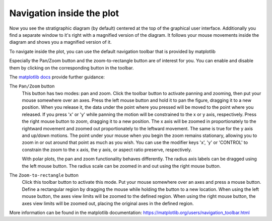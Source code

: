 Navigation inside the plot
==========================

Now you see the stratigraphic diagram (by default) centered at the top of the
graphical user interface. Additionally you find a separate window to it's
right with a magnified version of the diagram. It follows your mouse movements
inside the diagram and shows you a magnified version of it.

To navigate inside the plot, you can use the default navigation toolbar that
is provided by matplotlib

.. image:: matplotlib-navigation-toolbar.png

Especially the Pan/Zoom button |pan| and the zoom-to-rectangle button |zoom|
are of interest for you. You can enable and disable them by clicking on the
corresponding button in the toolbar.

The `matplotlib docs`_ provide further guidance:

.. image:: move_large.png

The ``Pan/Zoom`` button
    This button has two modes: pan and zoom.  Click the toolbar button
    to activate panning and zooming, then put your mouse somewhere
    over an axes.  Press the left mouse button and hold it to pan the
    figure, dragging it to a new position.  When you release it, the
    data under the point where you pressed will be moved to the point
    where you released.  If you press 'x' or 'y' while panning the
    motion will be constrained to the x or y axis, respectively.  Press
    the right mouse button to zoom, dragging it to a new position.
    The x axis will be zoomed in proportionately to the rightward
    movement and zoomed out proportionately to the leftward movement.
    The same is true for the y axis and up/down motions.  The point under your
    mouse when you begin the zoom remains stationary, allowing you to
    zoom in or out around that point as much as you wish.  You can use the
    modifier keys 'x', 'y' or 'CONTROL' to constrain the zoom to the x
    axis, the y axis, or aspect ratio preserve, respectively.

    With polar plots, the pan and zoom functionality behaves
    differently.  The radius axis labels can be dragged using the left
    mouse button.  The radius scale can be zoomed in and out using the
    right mouse button.

.. image:: zoom_to_rect_large.png

The ``Zoom-to-rectangle`` button
    Click this toolbar button to activate this mode.  Put your mouse somewhere
    over an axes and press a mouse button.  Define a rectangular region by
    dragging the mouse while holding the button to a new location.  When using
    the left mouse button, the axes view limits will be zoomed to the defined
    region.  When using the right mouse button, the axes view limits will be
    zoomed out, placing the original axes in the defined region.

More information can be found in the matplotlib documentation:
https://matplotlib.org/users/navigation_toolbar.html

.. |pan| image:: move_large.png
    :width: 1.3em

.. |zoom| image:: zoom_to_rect_large.png
    :width: 1.3em

.. _matplotlib docs: https://matplotlib.org/users/navigation_toolbar.html
